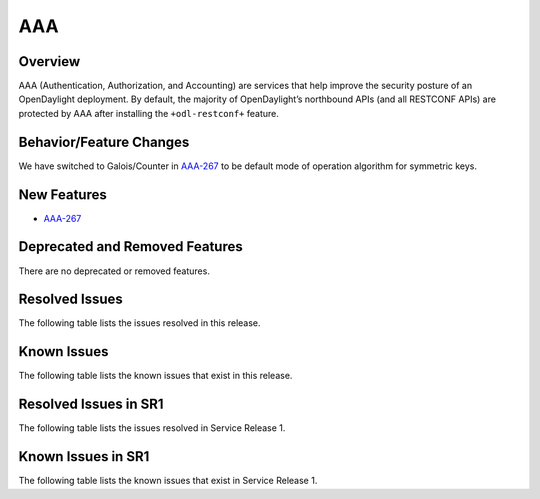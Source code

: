 ===
AAA
===

Overview
========

AAA (Authentication, Authorization, and Accounting) are services that help
improve the security posture of an OpenDaylight deployment. By default,
the majority of OpenDaylight’s northbound APIs (and all RESTCONF APIs)
are protected by AAA after installing the ``+odl-restconf+`` feature.

Behavior/Feature Changes
========================
We have switched to Galois/Counter in `AAA-267 <https://lf-opendaylight.atlassian.net/browse/AAA-267>`__ to be default
mode of operation algorithm for symmetric keys.

New Features
============
* `AAA-267 <https://lf-opendaylight.atlassian.net/browse/AAA-267>`__

Deprecated and Removed Features
===============================
There are no deprecated or removed features.

Resolved Issues
===============
The following table lists the issues resolved in this release.

.. jira_fixed_issues::
   :project: AAA
   :versions: 0.20.0-0.20.1

Known Issues
============
The following table lists the known issues that exist in this release.

.. jira_known_issues::
   :project: AAA
   :versions: 0.20.0-0.20.1

Resolved Issues in SR1
======================
The following table lists the issues resolved in Service Release 1.

.. jira_fixed_issues::
   :project: AAA
   :versions: 0.20.2-0.20.3

Known Issues in SR1
===================
The following table lists the known issues that exist in Service Release 1.

.. jira_known_issues::
   :project: AAA
   :versions: 0.20.2-0.20.3
